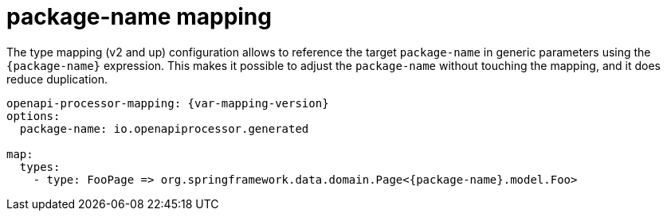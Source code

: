 = package-name mapping

The type mapping (v2 and up) configuration allows to reference the target `package-name` in generic parameters using the `+{package-name}+` expression. This makes it possible to adjust the `package-name` without touching the mapping, and it does reduce duplication.

[source,yaml,subs="attributes"]
----
openapi-processor-mapping: {var-mapping-version}
options:
  package-name: io.openapiprocessor.generated

map:
  types:
    - type: FooPage => org.springframework.data.domain.Page<{package-name}.model.Foo>
----

